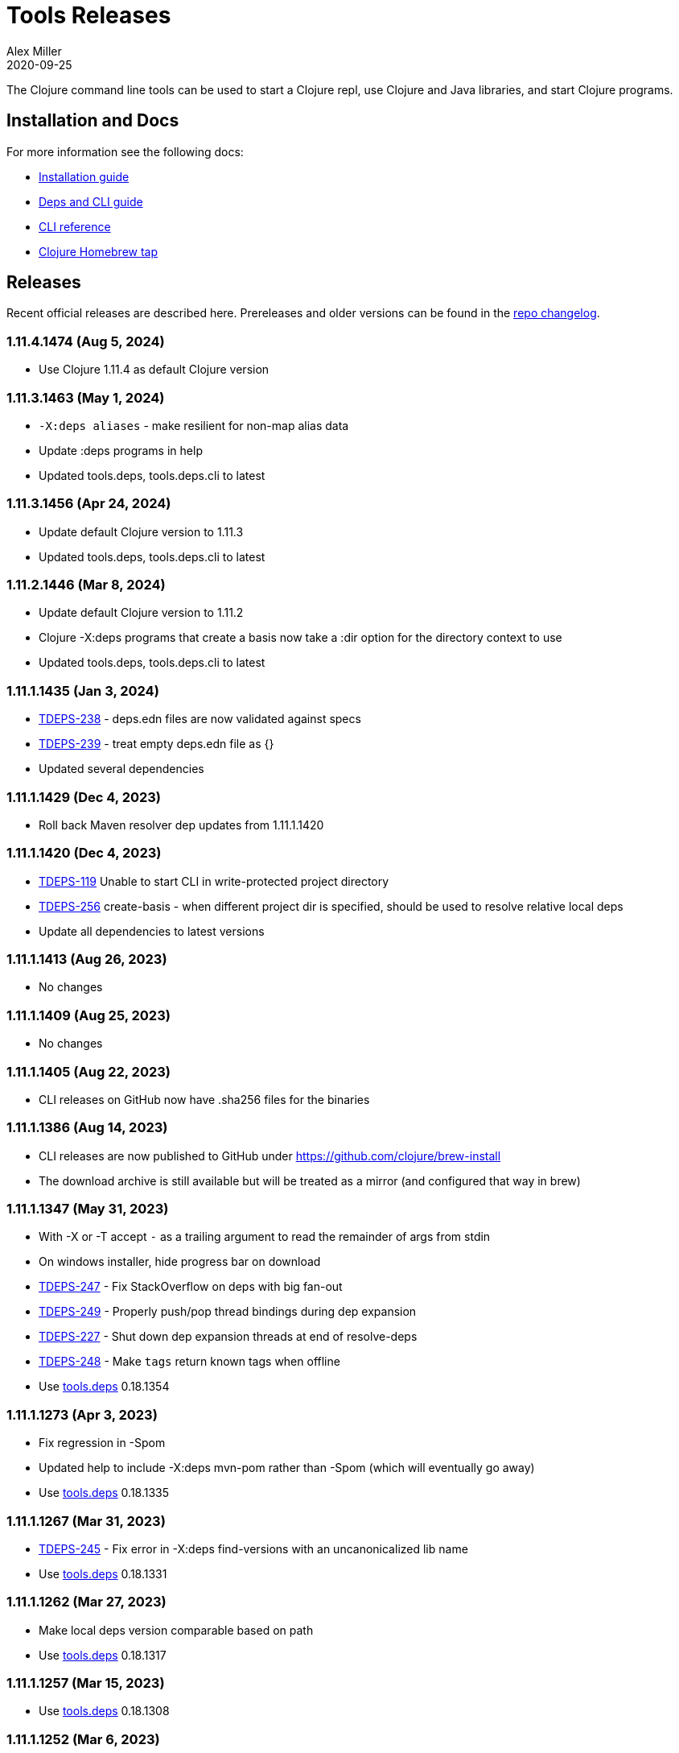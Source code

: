 = Tools Releases
Alex Miller
2020-09-25
:jbake-type: releases
:toc: macro
:icons: font

ifdef::env-github,env-browser[:outfilesuffix: .adoc]

The Clojure command line tools can be used to start a Clojure repl, use Clojure and Java libraries, and start Clojure programs.

== Installation and Docs

For more information see the following docs:

* <<xref/../../guides/install_clojure#,Installation guide>>
* <<xref/../../guides/deps_and_cli#,Deps and CLI guide>>
* <<xref/../../reference/clojure_cli#,CLI reference>>
* https://github.com/clojure/homebrew-tools[Clojure Homebrew tap]

== Releases

Recent official releases are described here. Prereleases and older versions can be found in the https://github.com/clojure/brew-install/blob/1.11.1/CHANGELOG.md[repo changelog].

=== 1.11.4.1474 (Aug 5, 2024) [[v1.11.4.1474]]

* Use Clojure 1.11.4 as default Clojure version

=== 1.11.3.1463 (May 1, 2024) [[v1.11.3.1463]]

* `-X:deps aliases` - make resilient for non-map alias data
* Update :deps programs in help
* Updated tools.deps, tools.deps.cli to latest

=== 1.11.3.1456 (Apr 24, 2024) [[v1.11.3.1456]]

* Update default Clojure version to 1.11.3
* Updated tools.deps, tools.deps.cli to latest

=== 1.11.2.1446 (Mar 8, 2024) [[v1.11.2.1446]]

* Update default Clojure version to 1.11.2
* Clojure -X:deps programs that create a basis now take a :dir option for the directory context to use
* Updated tools.deps, tools.deps.cli to latest

=== 1.11.1.1435 (Jan 3, 2024) [[v1.11.1.1435]]

* https://clojure.atlassian.net/browse/TDEPS-238[TDEPS-238] - deps.edn files are now validated against specs
* https://clojure.atlassian.net/browse/TDEPS-239[TDEPS-239] - treat empty deps.edn file as {}
* Updated several dependencies

=== 1.11.1.1429 (Dec 4, 2023) [[v1.11.1.1429]]

* Roll back Maven resolver dep updates from 1.11.1.1420

=== 1.11.1.1420 (Dec 4, 2023) [[v1.11.1.1420]]

* https://clojure.atlassian.net/browse/TDEPS-119[TDEPS-119] Unable to start CLI in write-protected project directory
* https://clojure.atlassian.net/browse/TDEPS-256[TDEPS-256] create-basis - when different project dir is specified, should be used to resolve relative local deps
* Update all dependencies to latest versions

=== 1.11.1.1413 (Aug 26, 2023) [[v1.11.1.1413]]

* No changes

=== 1.11.1.1409 (Aug 25, 2023) [[v1.11.1.1409]]

* No changes

=== 1.11.1.1405 (Aug 22, 2023) [[v1.11.1.1405]]

* CLI releases on GitHub now have .sha256 files for the binaries

=== 1.11.1.1386 (Aug 14, 2023) [[v1.11.1.1386]]

* CLI releases are now published to GitHub under https://github.com/clojure/brew-install
* The download archive is still available but will be treated as a mirror (and configured that way in brew)

=== 1.11.1.1347 (May 31, 2023) [[v1.11.1.1347]]

* With -X or -T accept `-` as a trailing argument to read the remainder of args from stdin
* On windows installer, hide progress bar on download
* https://clojure.atlassian.net/browse/TDEPS-247[TDEPS-247] - Fix StackOverflow on deps with big fan-out
* https://clojure.atlassian.net/browse/TDEPS-249[TDEPS-249] - Properly push/pop thread bindings during dep expansion
* https://clojure.atlassian.net/browse/TDEPS-227[TDEPS-227] - Shut down dep expansion threads at end of resolve-deps
* https://clojure.atlassian.net/browse/TDEPS-248[TDEPS-248] - Make `tags` return known tags when offline
* Use https://github.com/clojure/tools.deps/blob/master/CHANGELOG.md[tools.deps] 0.18.1354

=== 1.11.1.1273 (Apr 3, 2023) [[v1.11.1.1273]]

* Fix regression in -Spom
* Updated help to include -X:deps mvn-pom rather than -Spom (which will eventually go away)
* Use https://github.com/clojure/tools.deps/blob/master/CHANGELOG.md[tools.deps] 0.18.1335

=== 1.11.1.1267 (Mar 31, 2023) [[v1.11.1.1267]]

* https://clojure.atlassian.net/browse/TDEPS-245[TDEPS-245] - Fix error in -X:deps find-versions with an uncanonicalized lib name
* Use https://github.com/clojure/tools.deps/blob/master/CHANGELOG.md[tools.deps] 0.18.1331

=== 1.11.1.1262 (Mar 27, 2023) [[v1.11.1.1262]]

* Make local deps version comparable based on path
* Use https://github.com/clojure/tools.deps/blob/master/CHANGELOG.md[tools.deps] 0.18.1317

=== 1.11.1.1257 (Mar 15, 2023) [[v1.11.1.1257]]

* Use https://github.com/clojure/tools.deps/blob/master/CHANGELOG.md[tools.deps] 0.18.1308

=== 1.11.1.1252 (Mar 6, 2023) [[v1.11.1.1252]]

* Switch to passing exec args via the basis :argmap
* Function execution protocol support for -X/-T
* Use https://github.com/clojure/tools.deps/blob/master/CHANGELOG.md[tools.deps] 0.17.1297

=== 1.11.1.1237 (Feb 27, 2023) [[v1.11.1.1237]]

* Added env var that can be set to temporarily allow support for http repos: CLOJURE_CLI_ALLOW_HTTP_REPO
* Remove deprecated support for -R and -C
* Clean up help text around repl supporting init-opts
* Use https://github.com/clojure/tools.deps/blob/master/CHANGELOG.md[tools.deps] 0.16.1285

=== 1.11.1.1224 (Feb 12, 2023) [[v1.11.1.1224]]

* Fix issue with git tag verification for repos with a large number of tags
* https://clojure.atlassian.net/browse/TDEPS-235[TDEPS-235] - Disallow http :mvn/repos
* https://clojure.atlassian.net/browse/TDEPS-236[TDEPS-236] - Add rlwrap -m to clj for multiline editing

=== 1.11.1.1208 (Dec 11, 2022) [[v1.11.1.1208]]

* https://clojure.atlassian.net/browse/TDEPS-234[TDEPS-234] - Always include -XX:-OmitStackTraceInFastThrow by default
* Use https://github.com/clojure/tools.deps/blob/master/CHANGELOG.md[tools.deps] 0.16.1264

=== 1.11.1.1200 (Nov 14, 2022) [[v1.11.1.1200]]

* Added support in :mvn/repos map to set release and snapshot policies
* https://clojure.atlassian.net/browse/TDEPS-101[TDEPS-101] Output repo policies in -Spom and -X:deps mvn-pom
* Use https://github.com/clojure/tools.deps.alpha/blob/master/CHANGELOG.md[tools.deps.alpha] 0.15.1254

=== 1.11.1.1189 (Nov 2, 2022) [[v1.11.1.1189]]

* https://clojure.atlassian.net/browse/TDEPS-233[TDEPS-233] bash script fixes from stale jar check changes
* Add some missing items on help and man page

=== 1.11.1.1182 (Oct 26, 2022) [[v1.11.1.1182]]

* https://clojure.atlassian.net/browse/TDEPS-70[TDEPS-70] - Detect missing jar in classpath and download automatically
* https://clojure.atlassian.net/browse/TDEPS-232[TDEPS-232] - Add generic posix installer
* https://clojure.atlassian.net/browse/TDEPS-200[TDEPS-200] - Clean up default user deps.edn
* https://clojure.atlassian.net/browse/TDEPS-219[TDEPS-219] Fixed `-X:deps find-versions` doesn't find Maven versions that start with a letter
* Add :n option to `-X:deps find-versions` and default to 8
* During `-X:deps prep`, use :exec-args of alias being prepped, if present
* During `-X:deps prep`, also prep current project if needed add :current flag to prep current project, default=false
* Fix bad invocation of deps/prep-libs! in clojure.tools.cli.api/prep
* Improve error message when local dep directory is missing
* For downstream tools, added new https://download.clojure.org/install/stable.properties[well-known location] to look up latest stable tools release
* Use https://github.com/clojure/tools.deps.alpha/blob/master/CHANGELOG.md[tools.deps.alpha] 0.15.1244

=== 1.11.1.1165 (Sep 18, 2022) [[v1.11.1.1165]]

* https://clojure.atlassian.net/browse/TDEPS-165[TDEPS-165] Use the env var CLJ_JVM_OPTS to pass JVM properties to the internal classpath building process
* Add support to include the common JAVA_OPTS env var as JVM properties in user program execution

=== 1.11.1.1155 (Aug 5, 2022) [[v1.11.1.1155]]

* https://clojure.atlassian.net/browse/TDEPS-228[TDEPS-228] Add support for auto inferred Sourcehut git urls
* Update aws-api, Maven, etc dep versions
* Use https://github.com/clojure/tools.deps.alpha/blob/master/CHANGELOG.md[tools.deps.alpha] 0.14.1222

=== 1.11.1.1149 (Jun 21, 2022) [[v1.11.1.1149]]

* `clj -Ttools install-latest` - refine how versions are filtered, sorted, and newest selected
* Update to tools.tools v0.2.8
* Use https://github.com/clojure/tools.deps.alpha/blob/master/CHANGELOG.md[tools.deps.alpha] 0.14.1212

=== 1.11.1.1139 (Jun 16, 2022) [[v1.11.1.1139]]

* Add `clj -Ttools install-latest` api function, examples:
  * Install tool: `clj -Ttools install-latest :lib io.github.clojure/tools.deps.graph :as graph`
  * Update tool:  `clj -Ttools install-latest :tool graph`
* Fix regression with `clj -X:deps find-versions` from 1.11.1.1119
* Output from `clj -X:deps find-versions` now provides :git/tag and :git/sha
* Update to tools.tools v0.2.6
* Use https://github.com/clojure/tools.deps.alpha/blob/master/CHANGELOG.md[tools.deps.alpha] 0.14.1205

=== 1.11.1.1129 (Jun 14, 2022) [[v1.11.1.1129]]

* Fix directory context of `-X:deps prep` with transitive local deps
* Use https://github.com/clojure/tools.deps.alpha/blob/master/CHANGELOG.md[tools.deps.alpha] 0.14.1194

=== 1.11.1.1124 (Jun 11, 2022) [[v1.11.1.1124]]

* Fix bug in TDEPS-213 change
* Use https://github.com/clojure/tools.deps.alpha/blob/master/CHANGELOG.md[tools.deps.alpha] 0.14.1189

=== 1.11.1.1119 (Jun 9, 2022) [[v1.11.1.1119]]

* https://clojure.atlassian.net/browse/TDEPS-213[TDEPS-213] - Add `-X:deps aliases` to list available aliases
* https://clojure.atlassian.net/browse/TDEPS-226[TDEPS-226] - More nunanced error handling for s3 downloads
* Better error message when git url can't be inferred
* Use https://github.com/clojure/tools.deps.alpha/blob/master/CHANGELOG.md[tools.deps.alpha] 0.14.1185

=== 1.11.1.1113 (Apr 25, 2022) [[v1.11.1.1113]]

* https://clojure.atlassian.net/browse/TDEPS-153[TDEPS-153] - yet more fixes for errors during concurrent Maven downloads
* Use https://github.com/clojure/tools.deps.alpha/blob/master/CHANGELOG.md[tools.deps.alpha] 0.14.1178

=== 1.11.1.1105 (Apr 5, 2022) [[v1.11.1.1105]]

* Default to Clojure 1.11.1 if no Clojure version specified

=== 1.11.0.1100 (Mar 28, 2022) [[v1.11.0.1100]]

* Default to Clojure 1.11.0 if no Clojure version specified
* https://clojure.atlassian.net/browse/TDEPS-153[TDEPS-153] Fix concurrency issues in Maven artifact downloads

=== 1.10.3.1087 (Feb 28, 2022) [[v1.10.3.1087]]

* Fix error message when git url missing or not inferred
* Pass :exec-fn and :exec-args to -X/-T even when using -Scp
* https://clojure.atlassian.net/browse/TDEPS-222[TDEPS-222] Make Clojure dependency in pom a compile dependency, not provided
* https://clojure.atlassian.net/browse/TDEPS-203[TDEPS-203] In `-X:deps prep` - now takes basis settings, including aliases
* https://clojure.atlassian.net/browse/TDEPS-197[TDEPS-197] `-X:deps git-resolve-tags` - now resolves to :git/tag and :git/sha
* `-X:deps tree` - now takes basis settings
* `-X:deps mvn-pom` - now takes basis settings
* `-X:deps list` - put license abbreviation list in a resource and load on demand
* Use https://github.com/clojure/tools.deps.alpha/blob/master/CHANGELOG.md[tools.deps.alpha] 0.12.1158

=== 1.10.3.1075 (Feb 2, 2022) [[v1.10.3.1075]]

* https://clojure.atlassian.net/browse/TDEPS-216[TDEPS-216] - Built-in :deps alias should remove project paths from classpath
* Improve error if git sha is not found in git repo
* Improve prep error if transtive dep's prep function is unresolvable
* Bump AWS deps to latest versions
* Use https://github.com/clojure/tools.deps.alpha/blob/master/CHANGELOG.md[tools.deps.alpha] 0.12.1135

=== 1.10.3.1069 (Jan 26, 2022) [[v1.10.3.1069]]

* Update some Maven transitive deps to address some CVEs
* Update to tools.tools v0.2.5
* Add check to error on invocation of multiple exec functions
* Use https://github.com/clojure/tools.deps.alpha/blob/master/CHANGELOG.md[tools.deps.alpha] 0.12.1120


=== 1.10.3.1058 (Jan 5, 2022) [[v1.10.3.1058]]

* https://clojure.atlassian.net/browse/TDEPS-207[TDEPS-207] Fix deadlock in version range resolution
* https://clojure.atlassian.net/browse/TDEPS-215[TDEPS-215] Fix race condition during parallel loading of s3 transporter
* Don't track local deps.edn manifest for caching if deps project doesn't have one
* Update maven-core to 3.8.4, aws libs, tools.build, tools.tools to latest
* Use https://github.com/clojure/tools.deps.alpha/blob/master/CHANGELOG.md[tools.deps.alpha] 0.12.1109

=== 1.10.3.1040 (Dec 1, 2021) [[v1.10.3.1040]]

* Add `clj -X:deps list` for listing the full transitive set of deps and their license info - see https://clojure.github.io/tools.deps.alpha/clojure.tools.cli.api-api.html#clojure.tools.cli.api/list[docs]
* Improved error handling for unknown tool with `-T` or `-X:deps find-versions`
* Use https://github.com/clojure/tools.deps.alpha/blob/master/CHANGELOG.md[tools.deps.alpha] 0.12.1084

=== 1.10.3.1029 (Nov 8, 2021) [[v1.10.3.1029]]

* https://clojure.atlassian.net/browse/TDEPS-212[TDEPS-212] Cover a much wider range of valid git dep urls, including git file urls
* Use https://github.com/clojure/tools.deps.alpha/blob/master/CHANGELOG.md[tools.deps.alpha] 0.12.1071

=== 1.10.3.1020 (Nov 5, 2021) [[v1.10.3.1020]]

* https://clojure.atlassian.net/browse/TDEPS-83[TDEPS-83] Invalidate classpath cache when local dep manifests change
* Add new `clj -X:deps list` program to list the full lib set on the classpath, see https://clojure.github.io/tools.deps.alpha/clojure.tools.cli.api-api.html#clojure.tools.cli.api/list[API docs] for more info
* Bump deps to more recent versions - aws-api, jetty-client, etc
* Clean up exception handling for -X/-T
* Use https://github.com/clojure/tools.deps.alpha/blob/master/CHANGELOG.md[tools.deps.alpha] 0.12.1067

=== 1.10.3.998 (Oct 26, 2021) [[v1.10.3.998]]

* Remove `bottle :unneeded` from brew formulas (no longer needed)
* https://clojure.atlassian.net/browse/TDEPS-209[TDEPS-209] Include only jar files in classpath from Maven artifacts
* Update to tools.tools v0.2.1 (minor improvements in `clj -Ttools list`)
* Use https://github.com/clojure/tools.deps.alpha/blob/master/CHANGELOG.md[tools.deps.alpha] 0.12.1058

=== 1.10.3.986 (Sep 22, 2021) [[v1.10.3.986]]

* Fix nested session cache computation for local pom model building
* Use https://github.com/clojure/tools.deps.alpha/blob/master/CHANGELOG.md[tools.deps.alpha] 0.12.1048

=== 1.10.3.981 (Sep 21, 2021) [[v1.10.3.981]]

* Update to latest AWS API libs
* Downgrade Maven resolver libs to better match Maven core libs
* Use https://github.com/clojure/tools.deps.alpha/blob/master/CHANGELOG.md[tools.deps.alpha] 0.12.1041

=== 1.10.3.967 (Sep 1, 2021) [[v1.10.3.967]]

* Refine exec exceptions for missing namespace vs missing function in namespace
* Replace Maven-based build process with tools.build
* Compile entry points in tools.deps used for building classpaths for performance
* Use https://github.com/clojure/tools.deps.alpha/blob/master/CHANGELOG.md[tools.deps.alpha] 0.12.1036

=== 1.10.3.943 (Aug 13, 2021) [[v1.10.3.943]]

* https://clojure.atlassian.net/browse/TDEPS-199[TDEPS-199] Use default http-client in S3 transporter
* Cache S3 transporter for a repo
* Fixed session cache to work properly across threads / binding stacks for better perf
* Replace specific maven version range requests with non-range request to reduce repo metadata lookups
* Load and cache Maven settings once for perf
* Cache version range resolution results for perf
* Use https://github.com/clojure/tools.deps.alpha/blob/master/CHANGELOG.md[tools.deps.alpha] 0.12.1019

=== 1.10.3.933 (July 28, 2021) [[v1.10.3.933]]

* deps.edn
** <<xref/../../reference/deps_edn#deps_git,git deps>>
*** If a git library name follows the repo convention names, the `:git/url` can now be inferred (`:git/url` can also be specified explicitly and takes precedence)
*** `:git/tag` and prefix `:git/sha` can now be specified instead of the full sha. Both must point to the same commit.
*** `:sha` has been renamed to `:git/sha` but the original is still supported for backwards compatibility
** `:deps/prep-lib` - a new top-level key can be used to say how a source lib should be prepared before being added to the classpath. This key's value is a map with `:alias`, `:fn`, and `:ensures`. See <<xref/../../reference/clojure_cli#deps_prep,prep docs>> for more info.
** `:tools/usage` - a new top-level key can be used to provide the `:ns-default` and `:ns-aliases` context for a tool
* <<xref/../../reference/clojure_cli#tool_install,Tools>> - git-based programs that can be installed with a local name. Tools can provide their own usage context in deps.edn.
** Added new auto-installed tool named `tools` with https://clojure.github.io/tools.tools[functions] `install`, `list`, `remove`. See <<xref/../../reference/clojure_cli#tool_install,reference>>.
** Install a tool with `clojure -Ttools install <lib> <coord> :as <toolname>`
** Run a tool with `clojure -T<toolname> fn` (also takes -X style args)
* <<xref/../../reference/clojure_cli#,Clojure CLI>>
** New `-T` option is like `-X` (executes a function) but does not use the project classpath, instead uses tool classpath (and adds `:paths ["."]` by default). `-T:aliases` is otherwise same as `-X`. `-Ttoolname` resolves named tool by name and uses that tool lib.
** https://clojure.atlassian.net/browse/TDEPS-198[TDEPS-198] - -X and -T will not wait to exit if futures/agents have been used
** https://clojure.atlassian.net/browse/TDEPS-182[TDEPS-182] - Improve deprecation messages to be more accurate
** https://clojure.atlassian.net/browse/TDEPS-183[TDEPS-183] - Fix -Sdescribe output to be valid EDN on Windows
** https://clojure.atlassian.net/browse/TDEPS-179[TDEPS-179] - Fix incorrect classpath when :classpath-overrides removes path
** Delay computation of local-repo path (don't compute at load time)
** Use https://github.com/clojure/tools.deps.alpha/blob/master/CHANGELOG.md[tools.deps.alpha] 0.12.1003
* New -X:deps programs:
** https://clojure.github.io/tools.deps.alpha/clojure.tools.cli.api-api.html#clojure.tools.cli.api/find-versions[`find-versions`] - to find versions of Maven or git libs or tools
** https://clojure.github.io/tools.deps.alpha/clojure.tools.cli.api-api.html#clojure.tools.cli.api/prep[`prep`] - use to <<xref/../../reference/clojure_cli#deps_prep,prep>> source libs
** https://clojure.github.io/tools.deps.alpha/clojure.tools.cli.help-api.html#clojure.tools.cli.help/dir[`help/dir`] - to list available functions in a tool namespace
** https://clojure.github.io/tools.deps.alpha/clojure.tools.cli.help-api.html#clojure.tools.cli.help/doc[`help/doc`] - to list docs for a tool namespace or function

Read more at <<xref/../../news/2021/07/09/source-libs-builds#,Source Libs and Builds>>.

=== 1.10.3.855 (May 25, 2021) [[v1.10.3.855]]

* Fix in applying :jvm-opts with -X execution on Windows

=== 1.10.3.849 (May 21, 2021) [[v1.10.3.849]]

* Adds support for a <<xref/../../reference//clojure_cli#cli_keys,trailing map of kvs>> in -X calls (similar to Clojure 1.11 trailing map to vararg calls)
* Updates all Maven deps to latest (maven-resolver 1.7.0, maven core 1.8.3) to address these https://maven.apache.org/docs/3.8.1/release-notes.html[security concerns]
** CVE-2020-13956 - bumps deps on Apache HttpClient used by Maven
** CVE-2021-26291 - potential security problems regarding Maven repositories:
*** Due to the possibility of MITM (man in the middle) attacks, http repo access is now blocked by default. tools.deps/Clojure CLI has always used https repos in the default repository list (central and clojars), so this mostly impacts any explicit http repositories defined in deps.edn
*** Concerns over the "hijacking" of repository urls by transitive pom deps (or their super poms) to download artifacts from malicious repos. Maven made no changes here, but did clarify how repos are resolved on https://maven.apache.org/guides/mini/guide-multiple-repositories.html#repository-order[this page]. From a deps perspective, we only use repositories declared in the top-level deps.edn (if transitive deps need a custom repo, you will need to add it at top-level too). For tools.deps use of pom dependencies, we are providing the repos of the top deps.edn file (which should always put Maven Central and Clojars first), then deferring to Maven for the rest.
* Use https://github.com/clojure/tools.deps.alpha/blob/master/CHANGELOG.md[tools.deps.alpha] 0.11.922

=== 1.10.3.839 (May 12, 2021) [[v1.10.3.839]]

* Fix Linux installer breakage in 1.10.3.833

=== 1.10.3.833 (May 11, 2021) [[v1.10.3.833]]

* https://clojure.atlassian.net/browse/TDEPS-177[TDEPS-177] - Fix Maven mirrors to look up by id, not name
* Remove flag when fetching git deps so that older git versions work
* Tweak some warning messages
* Clean up scripts to simplify variable replacement
* Use https://github.com/clojure/tools.deps.alpha/blob/master/CHANGELOG.md[tools.deps.alpha] 0.11.918

=== 1.10.3.822 (Apr 3, 2021) [[v1.10.3.822]]

* Fix issue with git deps where new commits on branches were not fetched

=== 1.10.3.814 (Mar 16, 2021) [[v1.10.3.814]]

* git deps: switch from using jgit to shelling out to git (must be git >= 2.5)
** New env vars for control:
*** `GITLIBS_COMMAND` - command to invoke when shelling out to git, default = `git`
*** `GITLIBS_DEBUG` - set to `true` to print git commands and output to stderr, default = `false`
* Made git fetch only when shas can't be resolved to improve performance
* Bump dep versions for tools.cli and aws api to latest
* Use https://github.com/clojure/tools.deps.alpha/blob/master/CHANGELOG.md[tools.deps.alpha] 0.11.905

=== 1.10.2.796 (Feb 23, 2021) [[v1.10.2.796]]

* Fix `clj -X:deps git-resolve-tags` to update the sha to match the tag
* Perf improvements for git or local deps using pom.xml
* Use https://github.com/clojure/tools.deps.alpha/blob/master/CHANGELOG.md[tools.deps.alpha] 0.9.884

=== 1.10.2.790 (Feb 19, 2021) [[v1.10.2.790]]

* Add -version and --version options
* https://clojure.atlassian.net/browse/TDEPS-56[TDEPS-56] - Fix main-opts and jvm-opts word splitting on spaces
* https://clojure.atlassian.net/browse/TDEPS-125[TDEPS-125] - Use JAVA_CMD if set (thanks Gregor Middell!)
* Add warning if `:paths` or `:extra-paths` refers to a directory outside the project root (in the future will become an error)
* Use https://github.com/clojure/tools.deps.alpha/blob/master/CHANGELOG.md[tools.deps.alpha] 0.9.871

=== 1.10.2.774 (Jan 26, 2021) [[v1.10.2.774]]

* Improve error when git dep version relationship can't be determined
* Switch to 1.10.2 for default Clojure version
* Use https://github.com/clojure/tools.deps.alpha/blob/master/CHANGELOG.md[tools.deps.alpha] 0.9.863

=== 1.10.1.763 (Dec 10, 2020) [[v1.10.1.763]]

* Set exit code for -X ex-info error
* Sync up cli syntax for aliases in help
* Use https://github.com/clojure/tools.deps.alpha/blob/master/CHANGELOG.md[tools.deps.alpha] 0.9.857

=== 1.10.1.754 (Dec 7, 2020) [[v1.10.1.754]]

* New, more informative tree format for `clj -Stree` / `clj -X:deps tree`
* Added https://clojure.github.io/tools.deps.alpha/clojure.tools.cli.api-api.html#clojure.tools.cli.api/tree[options] for use with `clj -X:deps tree`
* Use https://github.com/clojure/tools.deps.alpha/blob/master/CHANGELOG.md[tools.deps.alpha] 0.9.857

=== 1.10.1.739 (Nov 23, 2020) [[v1.10.1.739]]

* Fix use of jdk profile activation in local deps with pom files
* Fix error handling for -X to avoid double throw
* Add error handling for -A used without an alias
* Use https://github.com/clojure/tools.deps.alpha/blob/master/CHANGELOG.md[tools.deps.alpha] 0.9.840

=== 1.10.1.727 (Oct 21, 2020) [[v1.10.1.727]]

* Fix clj -X:deps tree adding tools.deps.alpha to tree
* Fix clj -X:deps mvn-pom adding tools.deps.alpha to pom deps
* Fix clj -X:deps git-resolve-tags not working
* https://clojure.atlassian.net/browse/TDEPS-169[TDEPS-169] - Fix clj -X:deps mvn-install on jar to also install embedded pom
* Fix clj -Spom not respecting dep modifications from -A (regression)
* Use https://github.com/clojure/tools.deps.alpha/blob/master/CHANGELOG.md[tools.deps.alpha] 0.9.833

=== 1.10.1.716 (Oct 10, 2020) [[v1.10.1.716]]

* Make edn reading tolerant of unknown tagged literals
* Update to latest dependencies for maven-resolver and aws-api
* Use https://github.com/clojure/tools.deps.alpha/blob/master/CHANGELOG.md[tools.deps.alpha] 0.9.821

=== 1.10.1.708 (Oct 7, 2020) [[v1.10.1.708]]

* Fixes to handling transitive deps when newer versions of a dep are found in the dep expansion
* https://clojure.atlassian.net/browse/TDEPS-168[TDEPS-168] - Improvements to -X error message handling
* Use https://github.com/clojure/tools.deps.alpha/blob/master/CHANGELOG.md[tools.deps.alpha] 0.9.816

=== 1.10.1.697 (Sept 25, 2020) [[v1.10.1.697]]

* Added https://clojure.org/reference/clojure_cli#use_fn[execution mode] (-X)
* Added https://clojure.org/reference/clojure_cli#opt_p[prepare mode] (-P)
* Expanded https://clojure.org/reference/clojure_cli#use_main[main execution] (-M) to support all argmap arguments
* Added new argmap attributes for https://clojure.org/reference/clojure_cli#namespaces[namespace resolution]:
** :ns-aliases and :ns-default
* Added new https://clojure.github.io/tools.deps.alpha/clojure.tools.cli.api-api.html[clojure.tools.cli.api] available via -X:deps alias:
** clj -X:deps git-resolve-tags
** clj -X:deps mvn-install
** clj -X:deps mvn-pom
** clj -X:deps tree
* Deprecated -R, -C (use -X, -M, or -A instead)
* Deprecated unqualified lib names in deps.edn (use fully qualified lib names)
* Deprecated alias tool args :deps and :paths (use :replace-deps and :replace-paths)
* Removed -O (use -X, -M, or -A)
* Removed -Sresolve-tags (use -X:deps git-resolve-tags)
* https://clojure.atlassian.net/browse/TDEPS-152[TDEPS-152] - Fixes to -Spom generation with srcDirectory
* https://clojure.atlassian.net/browse/TDEPS-155[TDEPS-155] - Better error handling for bad coordinates
* https://clojure.atlassian.net/browse/TDEPS-167[TDEPS-167] - Handle absolute resource paths in pom deps
* Use https://github.com/clojure/tools.deps.alpha/blob/master/CHANGELOG.md[tools.deps.alpha] 0.9.810

=== 1.10.1.561 (July 17, 2020) [[v1.10.1.561]]

* Rework exclusion handling when exclusion sets differ for same lib/version
* Use https://github.com/clojure/tools.deps.alpha/blob/master/CHANGELOG.md[tools.deps.alpha] 0.8.709

=== 1.10.1.547 (June 11, 2020) [[v1.10.1.547]]

* (Windows) Write -Spath to output, not to host
* https://clojure.atlassian.net/browse/TDEPS-152[TDEPS-152] - Fix bad addition of srcDirectory in pom gen
* https://clojure.atlassian.net/browse/TDEPS-155[TDEPS-155] - Add error checking for missing :mvn/version
* Use https://github.com/clojure/tools.deps.alpha/blob/master/CHANGELOG.md[tools.deps.alpha] 0.8.695

=== 1.10.1.536 (Feb 28, 2020) [[v1.10.1.536]]

* Release automation work, no tool changes

=== 1.10.1.510 (Feb 14, 2020) [[v1.10.1.510]]

* https://clojure.atlassian.net/browse/TDEPS-150[TDEPS-150] - Fix regression in supporting -Scp flag (avoid resolving deps)
* https://clojure.atlassian.net/browse/TDEPS-148[TDEPS-148] - Fix incorrect path resolution for git/local dep without deps.edn
* Use https://github.com/clojure/tools.deps.alpha/blob/master/CHANGELOG.md[tools.deps.alpha] 0.8.677
